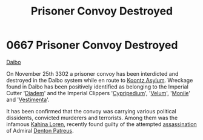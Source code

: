:PROPERTIES:
:ID:       1aa0996d-7196-46ed-a310-06dc561f825a
:END:
#+title: Prisoner Convoy Destroyed
#+filetags: :beacon:
* 0667 Prisoner Convoy Destroyed
[[id:a1924eb2-1f4d-4a20-9249-3891bd420b7a][Daibo]]

On November 25th 3302 a prisoner convoy has been interdicted and
destroyed in the Daibo system while en route to [[id:974fe20f-15c8-4fbc-a351-746c6598137e][Koontz
Asylum]]. Wreckage found in Daibo has been positively identified as
belonging to the Imperial Cutter '[[id:081c78b0-3110-4a17-8e58-39c8b0c4dad0][Diadem]]' and the Imperial Clippers
'[[id:60b3e22e-5e3c-4c35-a0c6-2c1932a1197d][Cypripedium]]', '[[id:f1fd5d65-9948-4a61-80ed-c644c681ca50][Velum]]', '[[id:a305e741-9f5d-457d-8cc5-b4e2393f6de9][Monile]]' and '[[id:9915ff4d-6ad7-46a7-8da4-2936f6526f80][Vestimenta]]'.

It has been confirmed that the convoy was carrying various political
dissidents, convicted murderers and terrorists. Among them was the
infamous [[id:2f09bc24-0885-4d00-9d1f-506b32464dbe][Kahina Loren]], recently found guilty of the attempted
[[id:a8068e9d-6706-47da-a19c-2ac943ea8811][assassination]] of Admiral [[id:75daea85-5e9f-4f6f-a102-1a5edea0283c][Denton Patreus]].

[[file:img/beacons/0667.png]]

